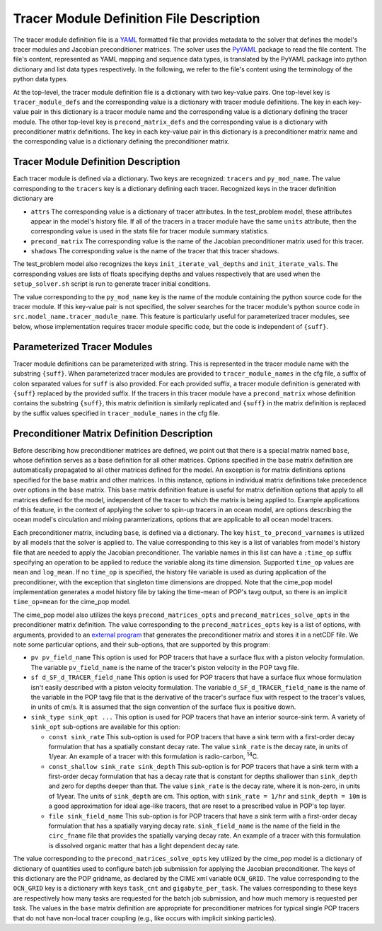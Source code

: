 .. _tracer-module-defn-file:

=========================================
Tracer Module Definition File Description
=========================================

The tracer module definition file is a `YAML <https://yaml.org/>`_ formatted file that provides metadata to the solver that defines the model's tracer modules and Jacobian preconditioner matrices.
The solver uses the `PyYAML <https://pyyaml.org/>`_ package to read the file content.
The file's content, represented as YAML mapping and sequence data types, is translated by the PyYAML package into python dictionary and list data types respectively.
In the following, we refer to the file's content using the terminology of the python data types.

At the top-level, the tracer module definition file is a dictionary with two key-value pairs.
One top-level key is ``tracer_module_defs`` and the corresponding value is a dictionary with tracer module definitions.
The key in each key-value pair in this dictionary is a tracer module name and the corresponding value is a dictionary defining the tracer module.
The other top-level key is ``precond_matrix_defs`` and the corresponding value is a dictionary with preconditioner matrix definitions.
The key in each key-value pair in this dictionary is a preconditioner matrix name and the corresponding value is a dictionary defining the preconditioner matrix.

------------------------------------
Tracer Module Definition Description
------------------------------------

Each tracer module is defined via a dictionary.
Two keys are recognized: ``tracers`` and ``py_mod_name``.
The value corresponding to the ``tracers`` key is a dictionary defining each tracer.
Recognized keys in the tracer definition dictionary are

* ``attrs`` The corresponding value is a dictionary of tracer attributes.
  In the test_problem model, these attributes appear in the model's history file.
  If all of the tracers in a tracer module have the same ``units`` attribute, then the corresponding value is used in the stats file for tracer module summary statistics.
* ``precond_matrix`` The corresponding value is the name of the Jacobian preconditioner matrix used for this tracer.
* ``shadows`` The corresponding value is the name of the tracer that this tracer shadows.

The test_problem model also recognizes the keys ``init_iterate_val_depths`` and ``init_iterate_vals``.
The corresponding values are lists of floats specifying depths and values respectively that are used when the ``setup_solver.sh`` script is run to generate tracer initial conditions.

The value corresponding to the ``py_mod_name`` key is the name of the module containing the python source code for the tracer module.
If this key-value pair is not specified, the solver searches for the tracer module's python source code in ``src.model_name.tracer_module_name``.
This feature is particularly useful for parameterized tracer modules, see below, whose implementation requires tracer module specific code, but the code is independent of ``{suff}``.

.. _parameterized-tracer-module:

----------------------------
Parameterized Tracer Modules
----------------------------

Tracer module definitions can be parameterized with string.
This is represented in the tracer module name with the substring ``{suff}``.
When parameterized tracer modules are provided to ``tracer_module_names`` in the cfg file, a suffix of colon separated values for ``suff`` is also provided.
For each provided suffix, a tracer module definition is generated with ``{suff}`` replaced by the provided suffix.
If the tracers in this tracer module have a ``precond_matrix`` whose definition contains the substring ``{suff}``, this matrix definition is similarly replicated and ``{suff}`` in the matrix definition is replaced by the suffix values specified in ``tracer_module_names`` in the cfg file.

--------------------------------------------
Preconditioner Matrix Definition Description
--------------------------------------------

Before describing how preconditioner matrices are defined, we point out that there is a special matrix named ``base``, whose definition serves as a base definition for all other matrices.
Options specified in the ``base`` matrix definition are automatically propagated to all other matrices defined for the model.
An exception is for matrix definitions options specified for the ``base`` matrix and other matrices.
In this instance, options in individual matrix definitions take precedence over options in the ``base`` matrix.
This ``base`` matrix definition feature is useful for matrix definition options that apply to all matrices defined for the model, independent of the tracer to which the matrix is being applied to.
Example applications of this feature, in the context of applying the solver to spin-up tracers in an ocean model, are options describing the ocean model's circulation and mixing paramterizations, options that are applicable to all ocean model tracers.

Each preconditioner matrix, including ``base``, is defined via a dictionary.
The key ``hist_to_precond_varnames`` is utilized by all models that the solver is applied to.
The value corresponding to this key is a list of variables from model's history file that are needed to apply the Jacobian preconditioner.
The variable names in this list can have a ``:time_op`` suffix specifying an operation to be applied to reduce the variable along its time dimension.
Supported ``time_op`` values are ``mean`` and ``log_mean``.
If no ``time_op`` is specified, the history file variable is used as during application of the preconditioner, with the exception that singleton time dimensions are dropped.
Note that the cime_pop model implementation generates a model history file by taking the time-mean of POP's tavg output, so there is an implicit ``time_op=mean`` for the cime_pop model.

The cime_pop model also utilizes the keys ``precond_matrices_opts`` and ``precond_matrices_solve_opts`` in the preconditioner matrix definition.
The value corresponding to the ``precond_matrices_opts`` key is a list of options, with arguments, provided to an `external program <https://github.com/klindsay28/NK_ocn_tracer_jacobian_precond>`_ that generates the preconditioner matrix and stores it in a netCDF file.
We note some particular options, and their sub-options, that are supported by this program:

* ``pv pv_field_name`` This option is used for POP tracers that have a surface flux with a piston velocity formulation.
  The variable ``pv_field_name`` is the name of the tracer's piston velocity in the POP tavg file.

* ``sf d_SF_d_TRACER_field_name`` This option is used for POP tracers that have a surface flux whose formulation isn't easily described with a piston velocity formulation.
  The variable ``d_SF_d_TRACER_field_name`` is the name of the variable in the POP tavg file that is the derivative of the tracer's surface flux with respect to the tracer's values, in units of cm/s.
  It is assumed that the sign convention of the surface flux is positive down.

* ``sink_type sink_opt ...`` This option is used for POP tracers that have an interior source-sink term.
  A variety of ``sink_opt`` sub-options are available for this option:

  * ``const sink_rate`` This sub-option is used for POP tracers that have a sink term with a first-order decay formulation that has a spatially constant decay rate.
    The value ``sink_rate`` is the decay rate, in units of 1/year.
    An example of a tracer with this formulation is radio-carbon, :sup:`14`\ C.

  * ``const_shallow sink_rate sink_depth`` This sub-option is for POP tracers that have a sink term with a first-order decay formulation that has a decay rate that is constant for depths shallower than ``sink_depth`` and zero for depths deeper than that.
    The value ``sink_rate`` is the decay rate, where it is non-zero, in units of 1/year.
    The units of ``sink_depth`` are cm.
    This option, with ``sink_rate = 1/hr`` and ``sink_depth = 10m`` is a good approximation for ideal age-like tracers, that are reset to a prescribed value in POP's top layer.

  * ``file sink_field_name`` This sub-option is for POP tracers that have a sink term with a first-order decay formulation that has a spatially varying decay rate.
    ``sink_field_name`` is the name of the field in the ``circ_fname`` file that provides the spatially varying decay rate.
    An example of a tracer with this formulation is dissolved organic matter that has a light dependent decay rate.

The value corresponding to the ``precond_matrices_solve_opts`` key utilized by the cime_pop model is a dictionary of dictionary of quantities used to configure batch job submission for applying the Jacobian preconditioner.
The keys of this dictionary are the POP gridname, as declared by the CIME xml variable ``OCN_GRID``.
The value corresponding to the ``OCN_GRID`` key is a dictionary with keys ``task_cnt`` and ``gigabyte_per_task``.
The values corresponding to these keys are respectively how many tasks are requested for the batch job submission, and how much memory is requested per task.
The values in the ``base`` matrix definition are appropriate for preconditioner matrices for typical single POP tracers that do not have non-local tracer coupling (e.g., like occurs with implicit sinking particles).
